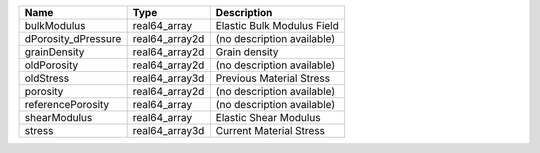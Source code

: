 

=================== ============== ========================== 
Name                Type           Description                
=================== ============== ========================== 
bulkModulus         real64_array   Elastic Bulk Modulus Field 
dPorosity_dPressure real64_array2d (no description available) 
grainDensity        real64_array2d Grain density              
oldPorosity         real64_array2d (no description available) 
oldStress           real64_array3d Previous Material Stress   
porosity            real64_array2d (no description available) 
referencePorosity   real64_array   (no description available) 
shearModulus        real64_array   Elastic Shear Modulus      
stress              real64_array3d Current Material Stress    
=================== ============== ========================== 


